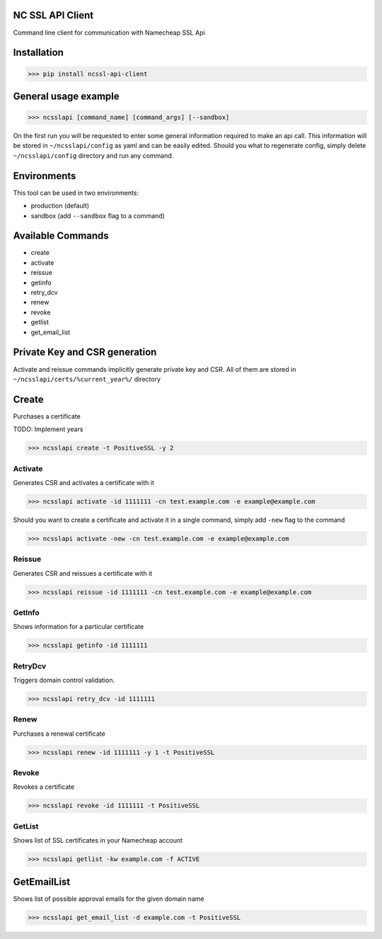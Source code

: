 NC SSL API Client
-----------------

Command line client for communication with Namecheap SSL Api

Installation
------------
>>> pip install ncssl-api-client

General usage example
---------------------

>>> ncsslapi [command_name] [command_args] [--sandbox]

On the first run you will be requested to enter some general information required to make an api call.
This information will be stored in ``~/ncsslapi/config`` as yaml and can be easily edited.
Should you what to regenerate config, simply delete ``~/ncsslapi/config`` directory and run any command.

Environments
------------

This tool can be used in two environments:

* production (default)
* sandbox (add ``--sandbox`` flag to a command)

Available Commands
------------------

* create
* activate
* reissue
* getinfo
* retry_dcv
* renew
* revoke
* getlist
* get_email_list

Private Key and CSR generation
------------------------------

Activate and reissue commands implicitly generate private key and CSR.
All of them are stored in ``~/ncsslapi/certs/%current_year%/`` directory

Create
------
Purchases a certificate

TODO: Implement years

>>> ncsslapi create -t PositiveSSL -y 2

Activate
________
Generates CSR and activates a certificate with it

>>> ncsslapi activate -id 1111111 -cn test.example.com -e example@example.com

Should you want to create a certificate and activate it in a single command, simply add ``-new`` flag to the command

>>> ncsslapi activate -new -cn test.example.com -e example@example.com

Reissue
_______

Generates CSR and reissues a certificate with it

>>> ncsslapi reissue -id 1111111 -cn test.example.com -e example@example.com

GetInfo
_______

Shows information for a particular certificate

>>> ncsslapi getinfo -id 1111111

RetryDcv
________

Triggers domain control validation.

>>> ncsslapi retry_dcv -id 1111111

Renew
_____

Purchases a renewal certificate

>>> ncsslapi renew -id 1111111 -y 1 -t PositiveSSL

Revoke
______
Revokes a certificate

>>> ncsslapi revoke -id 1111111 -t PositiveSSL

GetList
_______
Shows list of SSL certificates in your Namecheap account

>>> ncsslapi getlist -kw example.com -f ACTIVE

GetEmailList
------------
Shows list of possible approval emails for the given domain name

>>> ncsslapi get_email_list -d example.com -t PositiveSSL




